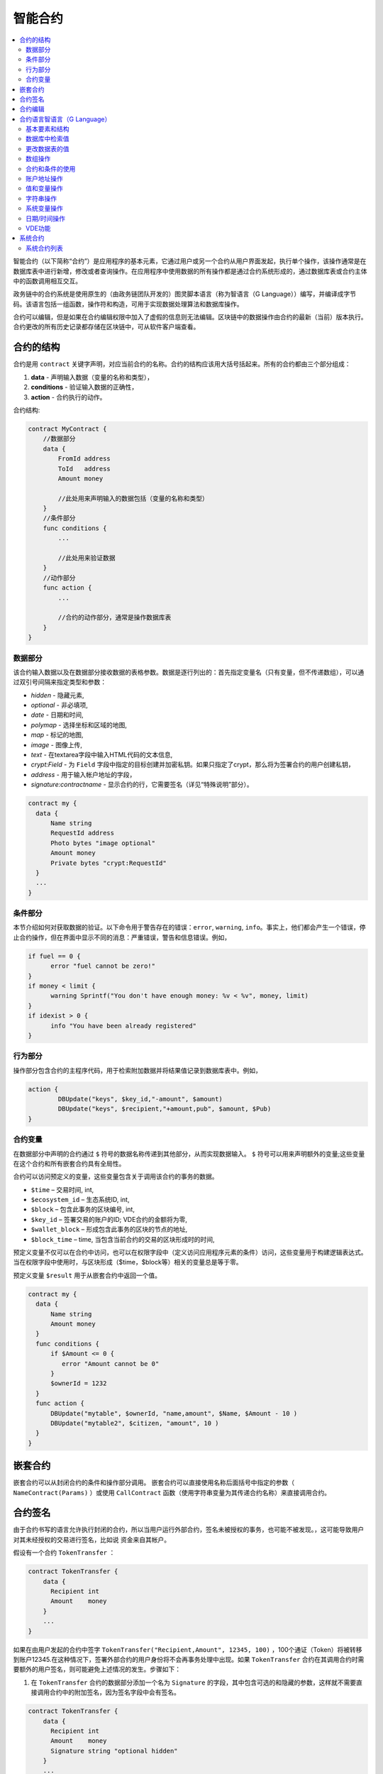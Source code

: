 ################################################################################
智能合约
################################################################################
.. contents::
  :local:
  :depth: 2

智能合约（以下简称“合约”）是应用程序的基本元素，它通过用户或另一个合约从用户界面发起，执行单个操作，该操作通常是在数据库表中进行新增，修改或者查询操作。在应用程序中使用数据的所有操作都是通过合约系统形成的，通过数据库表或合约主体中的函数调用相互交互。

政务链中的合约系统是使用原生的（由政务链团队开发的）图灵脚本语言（称为智语言（G Language））编写，并编译成字节码。该语言包括一组函数，操作符和构造，可用于实现数据处理算法和数据库操作。

合约可以编辑，但是如果在合约编辑权限中加入了虚假的信息则无法编辑。区块链中的数据操作由合约的最新（当前）版本执行。合约更改的所有历史记录都存储在区块链中，可从软件客户端查看。

********************************************************************************
合约的结构
********************************************************************************
合约是用 ``contract`` 关键字声明，对应当前合约的名称。合约的结构应该用大括号括起来。所有的合约都由三个部分组成：

1. **data** - 声明输入数据（变量的名称和类型），
2. **conditions** - 验证输入数据的正确性，
3. **action** - 合约执行的动作。

合约结构:

.. code:: js

  contract MyContract {
      //数据部分
      data {
          FromId address
          ToId   address
          Amount money

          //此处用来声明输入的数据包括（变量的名称和类型）
      }
      //条件部分
      func conditions {
          ...

          //此处用来验证数据
      }
      //动作部分
      func action {
          ...

          //合约的动作部分，通常是操作数据库表
      }
  }
  

数据部分
==============================
该合约输入数据以及在数据部分接收数据的表格参数。数据是逐行列出的：首先指定变量名（只有变量，但不传递数组），可以通过双引号间隔来指定类型和参数：

* *hidden* - 隐藏元素,
* *optional* - 非必填项,
* *date* - 日期和时间,
* *polymap* - 选择坐标和区域的地图,
* *map* - 标记的地图,
* *image* - 图像上传,
* *text* - 在textarea字段中输入HTML代码的文本信息,
* *crypt:Field* - 为 ``Field`` 字段中指定的目标创建并加密私钥。如果只指定了crypt，那么将为签署合约的用户创建私钥，
* *address* - 用于输入帐户地址的字段，
* *signature:contractname* - 显示合约的行，它需要签名（详见“特殊说明”部分）。

.. code:: js

  contract my {
    data {
        Name string 
        RequestId address
        Photo bytes "image optional"
        Amount money
        Private bytes "crypt:RequestId"
    }
    ...
  }
    
条件部分
==============================
本节介绍如何对获取数据的验证。以下命令用于警告存在的错误：``error``, ``warning``, ``info``。事实上，他们都会产生一个错误，停止合约操作，但在界面中显示不同的消息：严重错误，警告和信息错误。例如，

.. code:: js

  if fuel == 0 {
        error "fuel cannot be zero!"
  }
  if money < limit {
        warning Sprintf("You don't have enough money: %v < %v", money, limit)
  }
  if idexist > 0 {
        info "You have been already registered"
  }
  
行为部分
==============================
操作部分包含合约的主程序代码，用于检索附加数据并将结果值记录到数据库表中。例如，

.. code:: js

	action {
		DBUpdate("keys", $key_id,"-amount", $amount)
		DBUpdate("keys", $recipient,"+amount,pub", $amount, $Pub)
	}


合约变量
==============================
在数据部分中声明的合约通过 ``$`` 符号的数据名称传递到其他部分，从而实现数据输入。 ``$`` 符号可以用来声明额外的变量;这些变量在这个合约和所有嵌套合约具有全局性。

合约可以访问预定义的变量，这些变量包含关于调用该合约的事务的数据。

* ``$time`` – 交易时间, int,
* ``$ecosystem_id`` – 生态系统ID, int,
* ``$block`` – 包含此事务的区块编号, int,
* ``$key_id`` – 签署交易的账户的ID; VDE合约的金额将为零,
* ``$wallet_block`` – 形成包含此事务的区块的节点的地址,
* ``$block_time`` – time, 当包含当前合约的交易的区块形成时的时间,

预定义变量不仅可以在合约中访问，也可以在权限字段中（定义访问应用程序元素的条件）访问，这些变量用于构建逻辑表达式。 当在权限字段中使用时，与区块形成（$time，$block等）相关的变量总是等于零。

预定义变量 ``$result`` 用于从嵌套合约中返回一个值。

.. code:: js

  contract my {
    data {
        Name string 
        Amount money
    }
    func conditions {
        if $Amount <= 0 {
           error "Amount cannot be 0"
        }
        $ownerId = 1232
    }
    func action {
        DBUpdate("mytable", $ownerId, "name,amount", $Name, $Amount - 10 )
        DBUpdate("mytable2", $citizen, "amount", 10 )
    }
  }
  
********************************************************************************
嵌套合约 
********************************************************************************
嵌套合约可以从封闭合约的条件和操作部分调用。 嵌套合约可以直接使用名称后面括号中指定的参数（ ``NameContract(Params)`` ）或使用 ``CallContract`` 函数（使用字符串变量为其传递合约名称）来直接调用合约。

********************************************************************************
合约签名
********************************************************************************
由于合约书写的语言允许执行封闭的合约，所以当用户运行外部合约，签名未被授权的事务，也可能不被发现。，这可能导致用户对其未经授权的交易进行签名，比如说 资金来自其帐户。


假设有一个合约 ``TokenTransfer`` ：

.. code:: js

    contract TokenTransfer {
        data {
          Recipient int
          Amount    money
        }
        ...
    }

如果在由用户发起的合约中签字 ``TokenTransfer("Recipient,Amount", 12345, 100)`` ，100个通证（Token）将被转移到账户12345.在这种情况下，签署外部合约的用户身份将不会再事务处理中出现。如果 ``TokenTransfer`` 合约在其调用合约时需要额外的用户签名，则可能避免上述情况的发生。步骤如下：

1. 在 ``TokenTransfer`` 合约的数据部分添加一个名为 ``Signature`` 的字段，其中包含可选的和隐藏的参数，这样就不需要直接调用合约中的附加签名，因为签名字段中会有签名。

.. code:: js

    contract TokenTransfer {
        data {
          Recipient int
          Amount    money
          Signature string "optional hidden"
        }
        ...
    }

2. 在 ``Signature`` 表中（在政务链客户端的签名上）添加包含以下内容的条目：

•	*TokenTransfer* 合约名称,
•	字段名称的值将显示给用户，他们的文字说明，
•	文本信息在确认后显示。
  
在当前的例子中，它将足够指定两个字段 **Receipient** 和 **Amount**:

* **Title**: 您同意向该接收人发送款项吗？
* **Parameter**: 收件人: Account ID
* **Parameter**: 金额: Amount (qGAC)

现在，如果插入 ``TokenTransfer("Recipient,Amount",12345，100)`` 合约调用，则会显示系统错误 ``"Signature is not defined"。`` 如果按照以下方式调用合约：TokenTransfer("Recipient, Amount, Signature", 12345, 100, "xxx...xxxxx"), 系统错误将在签名验证时发生。在合约调用时，验证以下信息：``time of the initial transaction, user ID,  the value of the fields specified in the signatures table`` ，从而伪造签名就不会发生。

为了使用户在调用 ``TokenTransfer`` 协议时看到汇款确认，需要添加一个任意名称和类型字符串的字段，并且带有可选参数签名： ``contractname。`` 在调用封闭的 ``TokenTransfer`` 合约之后，你只需转发此参数。还应该牢记的是，外部合约的数据部分还必须描述担保合约的参数（它们可能是隐藏的，但仍会在确认后显示）。例如，

.. code:: js

    contract MyTest {
      data {
          Recipient int "hidden"
          Amount  money
          Signature string "signature:TokenTransfer"
      }
      func action {
          TokenTransfer("Recipient,Amount,Signature",$Recipient,$Amount,$Signature)
      }
    }

在发送 ``MyTest`` 合约时，用户会请求对指定账户转账的额外确认。如果在随附的合约中列出了 ``TokenTransfer(“Recipient,Amount,Signature”,$Recipient, $Amount+10, $Signature),`` 等其他值，将出现无效签名错误。

********************************************************************************
合约编辑
********************************************************************************
合约可以在Molis软件客户端的特定编辑器中创建和编辑。每个新合约都有一个典型的结构，默认情况下有三个部分：数据，条件，行动。合约编辑有助于：

- 编写合约代码 （突出显示智语言（G Language））的关键词，
- 格式化合约源代码，
- 将合约绑定到一个帐户，从中执行的付款将被收取，
- 定义编辑合约的权限（通常，通过指定具有特殊功能 ``ContractConditions`` 中规定的权限的合约名称，或通过直接指示更改条件字段中的访问条件），
- 查看对合约所做更改的历史记录，并选择恢复以前的版本。

********************************************************************************
合约语言智语言（G Language）
********************************************************************************
政务链中的合约是使用原生（由政务链团队开发的）图灵脚本语言（称为智语言（G Language））编写的，并编译成字节码。该语言包括一组函数，操作符和构造，可用于实现数据处理算法和数据库操作。 智语言（G Language）提供：

- 声明不同数据类型的变量，以及简单的和关联的数组：var,array,map,
-  ``if`` 条件语句和 ``while`` 循环结构的使用，
- 从数据库中检索值并将数据记录到数据库 ``DBFind,DBInsert,DBUpdate,``
- 处理合约,
- 变量的转换,
- 操作字符串。

基本要素和结构
==============================
数据类型和变量
---------------------------------
数据类型应该为每个变量定义。在明显的情况下，数据类型会自动转换。可以使用以下数据类型：

* ``bool`` - 布尔型，可以是真或假，
* ``bytes`` - 一个字节序列，
* ``int`` - 一个64位整数，
* ``address`` - 一个64位无符号整数，
* ``array`` - 任意类型的值的数组，
* ``map`` - 任意数据类型与字符串键值的关联数组，
* ``money`` - 大整数类型的整数;值存储在数据库中，没有小数点，在根据货币配置设置在用户界面中显示值时添加小数点，
* ``float`` - 一个带有浮点的64位数字，
* ``string`` - 一个字符串;应该用双引号或后引号定义："这是一个字符串"或者 ``This is a string`` 。

所有标识符，包括变量名称，函数，合约等都区分大小写( ``MyFunc`` 和 ``myFunc`` 是不同的名称)。

变量是用 ``var`` 关键字声明的，接着是变量名称和类型。在大括号内声明的变量应该在同一对大括号内使用。声明时，变量具有默认值：对于bool类型，它是false，对于所有数字类型 - 零值，对于字符串 - 空字符串。变量声明的例子：

.. code:: js

  func myfunc( val int) int {
      var mystr1 mystr2 string, mypar int
      var checked bool
      ...
      if checked {
           var temp int
           ...
      }
  }

数组
---------------------------------
该语言支持两种数组类型：

* ``array`` - 一个数字索引从零开始的简单数组，
* ``map`` - 一个带有字符串键的关联数组。

当分配和检索数组元素时，索引应放在方括号中。

.. code:: js

    var myarr array
    var mymap map
    var s string
    
    myarr[0] = 100
    myarr[1] = "This is a line"
    mymap["value"] = 777
    mymap["param"] = "Parameter"

    s = Sprintf("%v, %v, %v", myarr[0] + mymap["value"], myarr[1], mymap["param"])
    // s = 877, This is a line, Parameter 

If 和 While 
---------------------------------
合约语言支持标准条件语句 ``if`` 和 ``while`` 循环，可以在函数和合约中使用。 这些语句可以相互嵌套。

一个关键字应该跟一个条件语句。 如果条件语句返回一个数字，那么当它的值=零时，它被认为是错误的。 例如， ``val == 0`` 相当于 ``!val`` ,而 ``val != 0`` 与 ``val`` 相同。  ``if`` 语句可以有一个else块，在if条件语句为 ``false`` 时执行。 以下比较运算符可用于条件语句：``<,>,>=,<=,==,!=,|| （OR）和&&（AND）`` .

.. code:: js

    if val > 10 || id != $citizen {
      ...
    } else {
      ...
    }

 ``while`` 语句旨在实现循环。 一个 ``while`` 语句块将在条件成立时执行。  ``break`` 操作符用于结束块内的循环。 要从头开始循环，应该使用 ``continue`` 操作符。

.. code:: js

  while true {
      if i > 100 {
         break
      }
      ...
      if i == 50 {
         continue
      }
      ...
  }

除了条件语句之外，该语言还支持标准算术运算： ``+, - ,*,/`` 字符串和字节类型的变量可以用作条件。 在这种情况下，当字符串（字节）的长度大于零时，条件将为真，对于空字符串，则为假。


函数
---------------------------------	
合约语言的函数使用合约的数据部分接收的数据并执行操作：读取和写入数据库值、转换值类型和建立合约之间的连接。

函数是用 ``func`` 关键字来声明的，接着是函数名和传递给它的参数列表（包含它们的类型），所有的参数都用大括号括起来，并用逗号分开。 在大括号之后，应该说明函数返回值的数据类型。 该函数应该放在大括号内。 如果一个函数没有参数，那么大括号是没有必要的。 要从函数返回值，使用 ``return`` 关键字。

.. code:: js

  func myfunc(left int, right int) int {
      return left*right + left - right
  }
  func test int {
      return myfunc(10, 30) + myfunc(20, 50)
  }
  func ooops {
      error "Ooops..."
  }
  
函数不会返回错误，因为所有错误检查都是自动执行的。当在任何函数中生成错误时，合约将停止其操作，并显示带有错误描述的窗口。

未定义数量的参数可以传递给一个函数。 要做到这一点，使用 **...** ，而不是最后一个参数的类型。 在这种情况下，最后一个参数的数据类型将是 ``array`` ，它将包含所有被传递调用的参数和变量。 任何类型的变量都可以传递，但应注意，与数据类型不匹配的时候有可能发生冲突。

.. code:: js

  func sum(out string, values ...) {
      var i, res int
      
      while i < Len(values) {
         res = res + values[i]
         i = i + 1
      }
      Println(out, res)
  }

  func main() {
     sum("Sum:", 10, 20, 30, 40)
  }
  
让我们思考一个情况，一个函数有很多参数，但是在调用它的时候我们只需要其中的一部分。 在这种情况下，可以用下面的方法声明可选参数： ``func myfunc(name string).Param1(param string).Param2(param2 int){...}`` 。 你可以按任意顺序只指定你需要的参数： ``myfunc("name").Param2(100)`` 。 在函数体中，您可以正常处理这些变量。 如果调用未指定扩展参数，则它具有默认值，例如，字符串为空字符串，数字为零。 需要注意的是，你可以指定几个扩展参数，并使用 ``...`` ： ``func DBFind(table string).Where(request string,params ...)`` 并调用 ``DBFind("mytable").Where("id > ? and type = ?", myid, 2)`` .

.. code:: js
 
    func DBFind(table string).Columns(columns string).Where(format string, tail ...)
             .Limit(limit int).Offset(offset int) string  {
       ...
    }
     
    func names() string {
       ...
       return DBFind("table").Columns("name").Where("id=?", 100).Limit(1)
    }

预定义的值
---------------------------------
执行合约时，以下变量可用。

* ``$key_id`` - 签名事务的帐户的数字标识符(int64)
* ``$ecosystem_id`` - 创建事务的生态系统的标识符，
* ``$type`` 从当前合约被调用的外部合约的标识符，
* ``$time`` - 以Unix格式在事务中指定的时间，
* ``$block`` - 该事务的区块号，
* ``$block_time`` - 在区块内限定的时间，
* ``$block_key_id`` - 在该区块上签名的节点的数字标识符(int64)，
* ``$auth_token`` 授权通证(Token)，它可以在VDE合约中使用，例如，在使用 ``"HTTPRequest"`` 函数调用合约时。

.. code:: js

	var pars, heads map
	heads["Authorization"] = "Bearer " + $auth_token
	pars["vde"] = "false"
	ret = HTTPRequest("http://localhost:7079/api/v2/node/mycontract", "POST", heads, pars)

需要注意的是，这些变量不仅在合约的功能中，而且在其他功能和表达式中也是可用的，例如在为合约，页面和其他对象指定的条件下。 在这种情况下，与块等有关的 *$time* ，*$block* 变量等于0。

需要从合约中返回的值应该被分配给一个预定义的变量 ``$result``

数据库中检索值
==============================
DBFind(table string) [.Columns(columns string)] [.Where(where string, params ...)] [.WhereId(id int)] [.Order(order string)] [.Limit(limit int)] [.Offset(offset int)] [.Ecosystem(ecosystemid int)] array
---------------------------------------------------------------------------------------------------------------------------------------------------------------------------------------------------------------------------------------
函数根据指定的请求从数据库表中接收数据。 返回的是由 ``map`` 关联数组组成的 ``数组`` 。

* *table* - 数据库表名称,
* *сolumns* - 返回列的列表。 如果未指定，则将返回所有列，
* *Where* - 搜索条件,例如： ``.Where("name = 'John'")`` or ``.Where("name = ?", "John")``,
* *id* - 按ID搜索,例如 *.WhereId(1)*,
* *order* - 用于排序，默认情况下按 ``ID`` 排序
* *limit* - 返回值的数量 (默认值 = 25, 最大值 = 250),
* *offset* - 返回值的偏移量,
* *ecosystemid* - 生态系统ID. 默认情况下，从当前生态系统的表格中获取值。

.. code:: js

   var i int
   ret = DBFind("contracts").Columns("id,value").Where("id> ? and id < ?", 3, 8).Order("id")
   while i < Len(ret) {
       var vals map
       vals = ret[0]
       Println(vals["value"])
       i = i + 1
   }
   
   var ret string
   ret = DBFind("contracts").Columns("id,value").WhereId(10).One("value")
   if ret != nil { 
   	Println(ret) 
   }

DBRow(table string) [.Columns(columns string)] [.Where(where string, params ...)] [.WhereId(id int)] [.Order(order string)] [.Ecosystem(ecosystemid int)] map
-------------------------------------------------------------------------------------------------------------------------------------------------------------------------------------------------
该函数根据指定的查询返回一个关联数组 ``map`` 和从数据库表中获取的数据。

 * *table* - 数据库表名称,
 * *columns* -要返回的列的列表。 如果未指定，则将返回所有列, 
 * *Where* - 搜索参数，例如： ``.Where("name = 'John'")`` or ``.Where("name = ?", "John")``,
 * *id* - 要返回数据的ID, ``.WhereId(1)``,
 * *order* - 用于分类的字段; 默认情况下，数据按 ``id`` 字段排序，
 * *ecosystemid* - 生态系统ID默认情况下是当前的生态系统ID。
 	
.. code:: js

   var ret map
   ret = DBRow("contracts").Columns("id,value").Where("id = ?", 1)
   Println(map)
    
EcosysParam(name string) string
---------------------------------
该函数返回生态系统设置(参数表)中指定参数的值。

* *name* - 接收到的参数的名称,
* *num* - 参数的序列号

.. code:: js

    Println( EcosysParam("gov_account"))

LangRes(label string, lang string) string
-------------------------------------------------------------------------------------------------
此函数返回语言lang的语言资源，并指定为双字符代码，例如 ``en,fr,ru`` ; 如果所选语言没有语言资源，则结果将以英文返回。

* *label* - 语言资源名称,
* *lang* - 双字符语言代码.

.. code:: js

    warning LangRes("confirm", $Lang)
    error LangRes("problems", "de")
                     	
更改数据表的值
==============================
DBInsert(table string, params string, val ...) int
-------------------------------------------------------------------------------------------------
该函数将数据添加到指定的 ``table`` 并返回插入的数据的 ``id`` 。

* *table*  – 数据库表的名称,
* *params* - 将列出以逗号分隔的列名称列表，其中 ``val`` 中列出的值将被写入，
* *val* - 参数中列出的列的逗号分隔值列表; 值可以是字符串或数字。

.. code:: js

    DBInsert("mytable", "name,amount", "John Dow", 100)

DBUpdate(tblname string, id int, params string, val...)
-------------------------------------------------------------------------------------------------
该函数使用指定的 ``id`` 修改表中的列值。

* *tblname*  – 数据库表的名称，
* *id* - 需要修改的数据的ID
* *params* - 要修改的列的逗号分隔名称列表，
* *val* - ``params`` 中列出的指定列的值列表; 可以是一个字符串或数字。

.. code:: js

    DBUpdate("mytable", myid, "name,amount", "John Dow", 100)

DBUpdateExt(tblname string, column string, value (int|string), params string, val ...)
---------------------------------------------------------------------------------------------------------------------------------
函数更新数据中列具有指定值的列。该表应该具有指定列的索引。

* *tblname*  – 表的名称,
* *column*  - 列的名称,
* *value* - 在列中搜索值,
* *params* - 将列出以逗号分隔的列名称列表，其中 ``val`` 中指定的值将被写入，
* *val* - 在 ``params`` 列出的列中记录的列表值; 可以是一个字符串或数字。

.. code:: js

    DBUpdateExt("mytable", "address", addr, "name,amount", "John Dow", 100)
    
数组操作
==============================
Join(in array, sep string) string
---------------------------------
此函数将 ``in`` 数组的元素合并到指定的 ``sep`` 分隔符的字符串中。

* *in* - ``array`` 类型数组的名称，需要合并的元素，
* *sep* - 一个分隔符字符串

.. code:: js

    var val string, myarr array
    myarr[0] = "first"
    myarr[1] = 10
    val = Join(myarr, ",")

Split(in string, sep string) array
-------------------------------------------------------------------------------------------------
此函数将 ``in`` 字符串拆分为使用 ``sep`` 作为分隔符的元素，并将它们放入数组中。

* *in* 需要放入数组中的字符串
* *sep* 分隔符字符串

.. code:: js

    var myarr array
    myarr = Split("first,second,third", ",")

Len(val array) int
---------------------------------
这个函数返回指定数组中元素的个数。

* *val* - an array of the *array* type.

.. code:: js

    if Len(mylist) == 0 {
      ...
    }

Row(list array) map
---------------------------------
该函数返回 ``list`` 数组中的第一个 ``map`` 关联数组。 如果 ``list`` 为空，则结果将是一个空的 ``map`` 。 这个函数主要和DBFind函数一起使用。 在这种情况下，不应该指定 ``list`` 参数。

* *list* - 一个由 ``DBFind`` 函数返回的映射数组。

.. code:: js

   var ret map
   ret = DBFind("contracts").Columns("id,value").WhereId(10).Row()
   Println(ret)

One(list array, column string) string
-------------------------------------------------------------------------------------------------
该函数从 ``list`` 数组的第一个关联数组中返回 ``column`` 键的值。 如果 ``list`` 列表为空，则返回nil。 这个函数主要和 ``DBFind`` 函数一起使用。 在这种情况下，不应该指定 ``list`` 参数。

* *list* - 一个由 ``DBFind`` 函数返回的映射数组，
* *column* - 返回的密钥的名称。

.. code:: js

   var ret string
   ret = DBFind("contracts").Columns("id,value").WhereId(10).One("value")
   if ret != nil {
      Println(ret)
   }

合约和条件的使用
==============================
CallContract(name string, params map)
-------------------------------------------------------------------------------------------------
该函数按名称调用合约。 所有在合约中 ``data`` 中指定的参数都应该列在传输数组中。 该函数返回分配给合约中 ``$result`` 变量的值。

* *name*  - 合约的名称
* *params* - 一种与合约的输入数据相关联的数组。

.. code:: js

    var par map
    par["Name"] = "My Name"
    CallContract("MyContract", par)

ContractAccess(name string, [name string]) bool
-------------------------------------------------------------------------------------------------
该函数检查执行的合约的名称是否与参数中列出的名称匹配。通常用来控制对表的访问。在编辑表列或表权限部分中插入和新增列字段时，该函数在权限字段中指定。

* *name* – 合约名称。

.. code:: js

    ContractAccess("MyContract")  
    ContractAccess("MyContract","SimpleContract") 
    
ContractConditions(name string, [name string]) bool
-------------------------------------------------------------------------------------------------
该函数从特定名称合约中调用 ``condition`` 部分。 对于这样的合约， ``data`` 部分必须是空的。 如果条件正确执行，则返回 ``true`` 。 如果在执行过程中产生错误，则父合约也将错误结束。 此功能通常用于控制对数据库表的合约访问，并且可以在编辑系统表时在 ``Permissions`` 字段中调用。

* *name* – 合约名称.

.. code:: js

    ContractConditions("MainCondition")  

EvalCondition(tablename string, name string, condfield string) 
-------------------------------------------------------------------------------------------------
函数从 ``tablename`` 表中获取 ``'name'`` 字段的 ``condfield`` 字段的值，该字段等于 ``name`` 参数，并检查字段 ``condfield`` 的条件是否成立。

* *tablename* - 数据库表名称,
* *name* - 由 ``name`` 字段搜索的值,
* *condfield* - 存储要检查的条件的字段的名称。

.. code:: js

    EvalCondition(`menu`, $Name, `condition`)  

ValidateCondition(condition string, state int) 
-----------------------------------------------------------------
该函数试图编译 ``condition`` 参数中指定的条件。 如果在编译过程中发生错误，将会产生错误，并且合约成功调用。 此功能旨在检查条件更改时的正确性。

* *condition* - 可证实的条件,
* *state* - 状态标志符。全局条件的标志符为0.

.. code:: js

    ValidateCondition(`ContractAccess("@1MyContract")`, 1)  
    

账户地址操作
==============================
AddressToId(address string) int
---------------------------------
函数以字符串格式返回他帐户的地址的公民的身份证号码。 如果指定了错误的地址，则返回0。

* *address* - 该帐户地址格式为XXXX -...- XXXX或以数字的形式。

.. code:: js

    wallet = AddressToId($Recipient)
    
IdToAddress(id int) string
---------------------------------
根据其ID号返回一个帐户的地址。 如果指定了错误的ID，并返回"invalid"。

* *id* - ID, 数值.

.. code:: js

    $address = IdToAddress($id)
    

PubToID(hexkey string) int
---------------------------------
该函数以十六进制编码方式通过公钥返回帐号地址。

* *hexkey* - 十六进制形式的公匙

.. code:: js

    var wallet int
    wallet = PubToID("fa5e78.....34abd6")


值和变量操作
==============================
Float(val int|string) float
---------------------------------
该函数将整数 ``int`` 或 ``string`` 转换为浮点数。


* *val* - 一个整数或字符串。

.. code:: js

    val = Float("567.989") + Float(232)

HexToBytes(hexdata string) bytes
---------------------------------
该函数将十六进制编码的字符串转换为 ``bytes`` 值（字节序列）。

* *hexdata* – 一个包含十六进制符号的字符串。

.. code:: js

    var val bytes
    val = HexToBytes("34fe4501a4d80094")
       
Random(min int, max int) int
---------------------------------
该函数返回min和max之间的一个随机数(min <= result < max)。 min和max都应该是正数。


* *min* 随机数的最小值，
* *max* - 随机数的最大值。

.. code:: js

    i = Random(10,5000)
   
Int(val string) int
---------------------------------
该函数将字符串值转换为整数。

* *val*  – 一个包含数字的字符串。

.. code:: js

    mystr = "-37763499007332"
    val = Int(mystr)
    

Sha256(val string) string
---------------------------------
该函数返回 ``SHA256`` 指定字符串的散列。

* *val* - 需要被转换成 ``SHA256`` 的字符。

.. code:: js

    var sha string
    sha = Sha256("Test message")

Str(val int|float) string
---------------------------------
该函数将numeric ``int`` 或 ``float`` 值转换为字符串。

* *val* - 一个整数或一个浮点数

.. code:: js

    myfloat = 5.678
    val = Str(myfloat)

UpdateLang(name string, trans string)
-----------------------------------------------------------------
函数更新内存中的语言源。 用于更改语言来源的事务中。

* *name* - 语言来源的名称，
* *trans* - 来源与翻译。

.. code:: js

    UpdateLang($Name, $Trans)

字符串操作
==============================
HasPrefix(s string, prefix string) bool
-----------------------------------------------------------------
如果字符串 ``s`` 的开始部分是 ``prefix``， 返回true

* *s* - 需要检查的字符串,
* *prefix* - 需要检查的前缀。

.. code:: js

    if HasPrefix($Name, `my`) {
    ...
    }

Contains(s string, substr string) bool
-------------------------------------------------------------------------------------------------
如果字符串 ``s`` 包含子字符串 ``substr`` ,则返回 ``true`` 。

* *s* - 原始字符串,
* *substr* - 需要被搜索的字符串。

.. code:: js

    if Contains($Name, `my`) {
    ...
    }    

Replace(s string, old string, new string) string
-------------------------------------------------------------------------------------------------
函数在 ``s`` 字符串中将 ``old`` 字符串的所有字符串替换为 ``new`` 字符串并返回结果。


* *s* - 原始字符串,
* *old* - 需要被替换的字符串,
* *new* - 替换后的字符串。

.. code:: js

    s = Replace($Name, `me`, `you`)
    
Size(val string) int
---------------------------------
该函数返回指定字符串的大小

* *val* - 需要被计算大小的字符串

.. code:: js

    var len int
    len = Size($Name) 
 
Sprintf(pattern string, val ...) string
--------------------------------------------------------------------
该函数根据指定的模板和参数形成一个字符串，可以使用％d(number),％s(string),％f(float),％v(对于任何类型)。

* *pattern*  - 输出的数据。

.. code:: js

    out = Sprintf("%s=%d", mypar, 6448)

Substr(s string, offset int, length int) string
-----------------------------------------------------------------------
函数返回从指定字符串开始的子字符串，从偏移量 ``offset`` （从0开始计算）和长度 ``length`` 开始。 在不正确的偏移量或长度不正确的情况下，返回空列。 如果偏移量和 ``length`` 之和大于字符串大小，则子字符串将从偏移量返回到字符串末尾。

* *val* - 字符串,
* *offset* - 偏移开始处,
* *length* - 长度.

.. code:: js

    var s string
    s = Substr($Name, 1, 10)

系统变量操作
==============================
SysParamString(name string) string
------------------------------------
该函数返回指定系统参数的值

* *name* - 参数名称。

.. code:: js

    url = SysParamString(`blockchain_url`)

SysParamInt(name string) int
---------------------------------
该函数以数字形式返回指定系统参数的值。

* *name* - 参数名称。

.. code:: js

    maxcol = SysParam(`max_columns`)

DBUpdateSysParam(name, value, conditions string)
-----------------------------------------------------------------
该函数更新系统参数的值和条件。 如果不需要更改值或条件，则在相应参数中指定一个空字符串。

* *name* - 参数名称。
* *value* - 参数的新值,
* *conditions* - 改变参数的条件。

.. code:: js

    DBUpdateSysParam(`fuel_rate`, `400000000000`, ``)
    

日期/时间操作
================================================
函数不允许直接选择，更新等。但是，当您获取样本中的 ``where`` 条件的值和说明时，它们允许您使用 ``PostgreSQL`` 的函数。 其中包括处理日期和时间的功能。 例如，当您需要比较 ``date_column`` 列和当前时间时。 如果 ``date_column`` 是具有类型的时间戳，那么表达式将是下面的 ``date_column > now()``。 如果 ``date_column`` 将时间以 ``Unix`` 格式存储为一个数字，则表达式将是 ``to_timestamp(date_column) > now()`` 。

.. code:: js

    to_timestamp(date_column) > now()
    date_initial < now() - 30 * interval '1 day'
    
考虑一下当我们有一个 ``Unix`` 格式值时，我们需要把它写在 ``timestamp`` 类型的字段中。 在这种情况下，列出字段时，在此列的名称之前，您需要指定 ``timestamp`` 。

.. code:: js

   DBInsert("mytable", "name,timestamp mytime", "John Dow", 146724678424 )

如果您有一个时间字符串值，并且您需要将其写入类型为 ``timestamp`` 的字段中，则在此情况下，必须在该值之前指定 ``timestamp`` 。

.. code:: js

   DBInsert("mytable", "name,mytime", "John Dow", "timestamp 2017-05-20 00:00:00" )
   var date string
   date = "2017-05-20 00:00:00"
   DBInsert("mytable", "name,mytime", "John Dow", "timestamp " + date )
   DBInsert("mytable", "name,mytime", "John Dow", "timestamp " + $txtime )


VDE功能
==============================
以下功能只能在虚拟专用生态系统(VDE)合约中使用。

HTTPRequest(url string, method string, heads map, pars map) string
---------------------------------------------------------------------------------------------------
这个函数发送一个HTTP请求到一个指定的地址。

* *url* - HTTP请求的地址,
* *method* - 请求的方式(Get或者Post)，
* *heads* - 请求头（map格式），
* *pars* - 请求参数。

.. code:: js

	var ret string 
	var pars, heads, json map
	heads["Authorization"] = "Bearer " + $auth_token
	pars["vde"] = "true"
	ret = HTTPRequest("http://localhost:7079/api/v2/content/page/default_page", "POST", heads, pars)
	json = JSONToMap(ret)

HTTPPostJSON(url string, heads map, pars string) string
---------------------------------------------------------------
这个函数类似于 ``HTTPRequest`` 函数，但是它发送一个 ``POST`` 请求并且在一个字符串中传递参数。


* *url* - HTTP请求的地址,
* *heads* - 请求头（map格式），
* *pars* - 请求参数。

.. code:: js

	var ret string 
	var heads, json map
	heads["Authorization"] = "Bearer " + $auth_token
	ret = HTTPPostJSON("http://localhost:7079/api/v2/content/page/default_page", heads, `{"vde":"true"}`)
	json = JSONToMap(ret)

************************************************
系统合约
************************************************
系统合约是在安装期间默认创建的。 所有这些合约都是在第一个生态系统中创建，因此需要指定其全名，并从其他生态系统调用，例如 ``"@1NewContract`` 。

系统合约列表
==============================
NewEcosystem
---------------------------------
该合约创建了一个新的生态系统,要获取新创建的生态系统的标识符，请使用 ``result`` 字段，该字段将在 ``txstatus`` 中返回。参数：
   
* *Name string "optional"* - 生态系统的名称。 此参数可以稍后进行设置。

MoneyTransfer
---------------------------------
该合约将当前生态系统中的活期账户的资金转入特定账户。参数：

* *Recipient string* - 收件人的帐户以任何格式 - 数字或"XXXX -....- XXXX"，
* *Amount    string* - 交易金额，
* *Comment   string "optional"* - 注释。

NewContract
---------------------------------
该合约在当前的生态系统中创建了一个新的合约。参数：

* *Value string* - 合约或者合约的文本信息,
* *Conditions string* - 改变合约的条件,
* *Wallet string "optional"* - 用户钱包地址,
* *TokenEcosystem int "optional"* - 生态系统的标识符，当合约被激活时，哪种货币将用于交易。

EditContract
---------------------------------
在当前的生态系统中编辑合约。

参数
      
* *Id int* - 要编辑的合约的ID，
* *Value string* - 合约或合约的文本信息，
* *Conditions string* - 合约变更的条件。

ActivateContract
---------------------------------
将合约绑定到当前生态系统中的帐户。 合约可以只与创建合约时指定的账户绑定。 合约结束后，这个账户将支付执行这个合约。

参数
      
* *Id int* - 要激活的合约的ID

DeactivateContract
---------------------------------
从当前生态系统的帐户中解除合约。 只有合约目前绑定的帐户才能解除绑定。 合约解除后，将由执行的用户支付。
 
参数
 
* *Id int* - identifier of the tied contract.

NewParameter
---------------------------------
该合约为当前的生态系统增加了一个新的参数。

参数

* *Name string* - 参数名称，
* *Value string* - 参数值，
* *Conditions string* - 修改参数的条件。

EditParameter
---------------------------------
此合约会更改当前生态系统中的现有参数。

参数

* *Name string* - 要更改的参数的名称，
* *Value string* - 新值
* *Conditions string* - 参数改变的新条件。

NewMenu
---------------------------------
该合约在当前的生态系统中添加了一个新的菜单。

参数

* *Name string* - 菜单名称,
* *Value string* - 菜单文本信息,
* *Title string "optional"* - 菜单标题,
* *Conditions string* - 菜单改变的权限。

EditMenu
---------------------------------
该合约改变了当前生态系统中的现有菜单。

参数

* *Id int* - 要改变的菜单的ID，
* *Value string* - 菜单文本信息，
* *Title string "optional"* - 菜单标题,
* *Conditions string* - 菜单改变的权限。

AppendMenu
---------------------------------
该合约将文本信息添加到当前生态系统中的现有菜单。

参数

* *Id int* - 补充菜单标识符，
* *Value string* - 要添加的文本信息。

NewPage
---------------------------------
该合约在当前的生态系统中增加了一个新的页面。参数：

* *Name string* - 合约名称,
* *Value string* - 页面文本信息,
* *Menu string* - 菜单的名字，附在这个页面上，
* *Conditions string* - 修改的权限.

EditPage
---------------------------------
此合约会更改当前生态系统中的现有页面。

参数

* *Id int* - 要更改的页面的ID，
* *Value string* - 页面的新文本信息，
* *Menu string* - 页面上新菜单的名称，
* *Conditions string* - 页面更新的权限。

AppendPage
---------------------------------
合约将文本信息添加到当前生态系统中的现有页面。

参数

* *Id int* - 要更改的页面的ID，
* *Value string* - 需要添加到页面的文本信息。

NewBlock
---------------------------------
该合约为当前的生态系统添加了一个带有模板的新页面区块。

参数

* *Name string* - 区块名称，
* *Value string* - 区块文本信息，
* *Conditions string* - 新增的条件

EditBlock
---------------------------------
该合约更改当前生态系统中现有的区块

参数

* *Id int* - 改变区块的ID，
* *Value string* - 新区块的文本信息,
* *Conditions string* - 编辑的条件

NewTable
---------------------------------
该合约在当前的生态系统中添加了一个新表格。

参数

* *Name string* - 数据库表名称
* *Columns string* - JSON格式的数组 ``[{"name":"...", "type":"...","index": "0", "conditions":"..."},...]``,

  * *name* - 列名称
  * *type* - 类型 ``varchar,bytea,number,datetime,money,text,double,character``,
  * *index* - 非索引字段 ``0``; 创建索引 ``1``,
  * *conditions* - 条件改变列中的数据; 读访问权限应该以JSON格式指定。 例如，
  
 ``{"update":"ContractConditions(`MainCondition`)", "read":"ContractConditions(`MainCondition`)"}`` 

* *Permissions string* - JSON格式的访问条件 ``{"insert": "...", "new_column": "...", "update": "..."}``.

  * *insert* - 插入数据的权限
  * *new_column* - 添加列的权限
  * *update* - 改变权限的权限

EditTable
---------------------------------
该合约更改对当前生态系统中表的访问权限。

参数

* *Name string* - 数据库表名称, 
* *Permissions string* - 以JSON格式访问的权限 ``{"insert": "...", "new_column": "...", "update": "..."}``.

  * *insert* - 插入数据的条件,
  * *new_column* - 新增表列的权限,
  * *update* - 修改条件 

NewColumn
---------------------------------
该合约在当前生态系统的表中添加了一个新列。

参数

* *TableName string* - table name in,
* *Name* - 列名称，
* *Type* - 类型 ``varchar,bytea,number,money,datetime,text,double,character``,
* *Index* - 非索引字段 - "0"; 创建索引 - "1",
* *Permissions* - 条件改变列中的数据; 读访问权限应该以 ``JSON`` 格式指定。 例如: ``{"update":"ContractConditions(`MainCondition`)", "read":"ContractConditions(`MainCondition`)"}``

EditColumn
---------------------------------
此合约会更改当前生态系统中更改表格列的权限。

参数

* *TableName string* - 表名称，
* *Name* - 列名称，
* *Permissions* - 条件改变列中的数据; 读访问权限应该以 ``JSON`` 格式指定。 例如: ``{"update":"ContractConditions(`MainCondition`)", "read":"ContractConditions(`MainCondition`)"}`` 。

NewLang
---------------------------------
该合约增加了当前生态系统中的语言资源。 添加资源的权限在生态系统配置的 ``changing_language`` 参数中设置。

参数

* *Name string* - 拉丁脚本语言资源的名称， 
* *Trans* - 语言资源为 ``JSON`` 格式的字符串，其中包含两个字符的语言代码作为键和翻译的字符串作为值。 例如: ``{"en": "English text", "ru": "Английский текст", "cn": "中文"}`` 。

EditLang
---------------------------------
该合约更新当前生态系统中的语言资源。 进行更改的权限在生态系统配置的 ``changing_language`` 参数中设置。

参数

* *Name string* - 语言资源名称
* *Trans* - 语言资源作为JSON格式的字符串，以两字符的语言代码作为键，将字符串转换为值。例如 ``{"en": "English text", "ru": "Английский текст"}``.
 
NewSign
---------------------------------
此合约为当前生态系统中的合约添加了签名确认要求。

参数

* *Name string* - 合约的名称，如果需要额外的签名确认，
* *Value string* - JSON字符串中参数的描述，其中
    
  * *title* - 消息文本，
  * *params* - 显示给用户的参数数组，其中 ``name`` 是字段名称，``text`` 是参数描述。
    
* *Conditions string* - 改变参数的条件。

例如： *Value*

``{"title": "Would you like to sign?", "params":[{"name": "Recipient", "text": "Wallet"},{"name": "Amount", "text": "Amount(GAC)"}]}`` 

EditSign
---------------------------------
该合约用当前生态系统中的签名更新合约的参数。

参数

 * *Id int* - 更改签名的标识符，
 * *Value string* - 一个包含新参数的字符串，
 * *Conditions string* - 更改签名参数的新条件。

Import 
---------------------------------
该合约从 ``.sim`` 文件导入数据到生态系统。

参数

* *Data string* - 数据以文本格式导入; 此数据是从生态系统导出到 ``.sim`` 文件。

NewCron
---------------------------------
该合约增加了一个新的任务在计时器启动 ``cron`` 。 合约仅在 ``VDE`` 系统中可用。参数：


* *Cron string* - 一个字符串，它以 ``cron`` 格式定时器启动合约，
* *Contract string* - 在 ``VDE`` 中启动的合约名称; 该合约不应在其 ``"data"`` 部分有参数，
* *Limit int* - 一个可选字段，其中可以指定合约启动的次数（直到合约被执行这个次数），
* *Till string* - 一个可选的字符串与任务应该结束的时间（此功能尚未实现），
* *Conditions string* - 修改任务的权限。

EditCron
---------------------------------
该合约改变了 ``cron`` 中任务的配置以供定时器启动。 该合约仅在 ``VDE`` 系统中可用。参数：

* *Id int* - 任务ID，
* *Cron string* - 定义以 ``cron`` 格式定时器启动合约的字符串; 要禁用任务，此参数应该是空字符串或不存在，
* *Contract string* - 在 ``VDE`` 中启动的合约名称; 合约不应该在其数据部分有参数，
* *Limit int* - 一个可选字段，其中可以指定合约启动的次数（直到合约被执行的次数），
* *Till string* - 结束任务时间的可选字符串（此功能尚未实现），
* *Conditions string* - 修改任务的新权限。